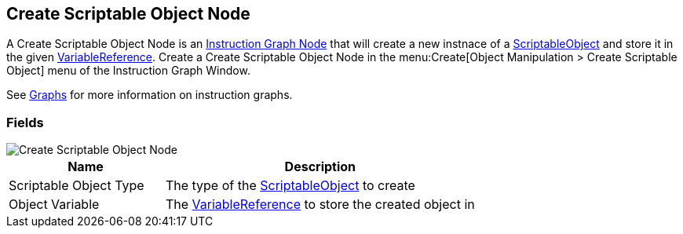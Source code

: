 [#manual/create-scriptable-object-node]

## Create Scriptable Object Node

A Create Scriptable Object Node is an <<manual/instruction-graph-node.html,Instruction Graph Node>> that will create a new instnace of a https://docs.unity3d.com/ScriptReference/ScriptableObject.html[ScriptableObject^] and store it in the given <<reference/variable-reference.html,VariableReference>>. Create a Create Scriptable Object Node in the menu:Create[Object Manipulation > Create Scriptable Object] menu of the Instruction Graph Window.

See <<topics/graphs-1.html,Graphs>> for more information on instruction graphs. +

### Fields

image::create-scriptable-object-node.png[Create Scriptable Object Node]

[cols="1,2"]
|===
| Name	| Description

| Scriptable Object Type	| The type of the https://docs.unity3d.com/ScriptReference/ScriptableObject.html[ScriptableObject^] to create
| Object Variable	| The <<reference/variable-reference.html,VariableReference>> to store the created object in
|===

ifdef::backend-multipage_html5[]
<<reference/create-scriptable-object-node.html,Reference>>
endif::[]
